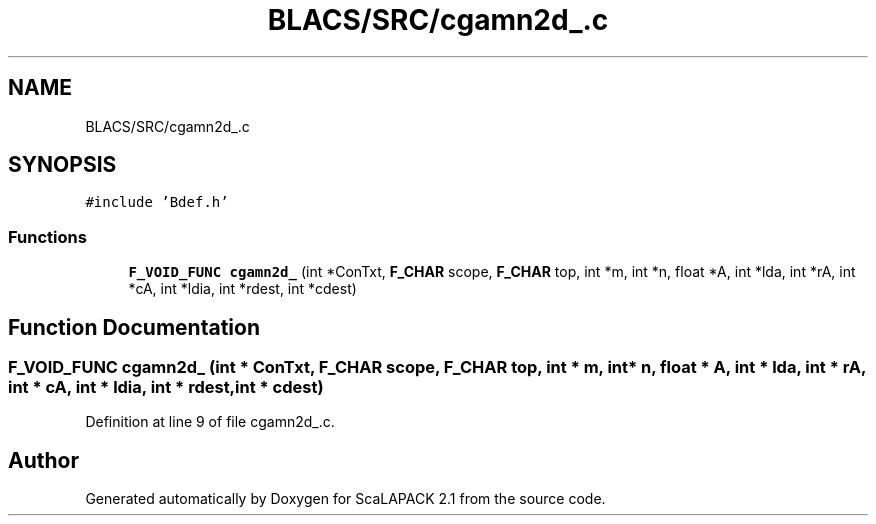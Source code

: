.TH "BLACS/SRC/cgamn2d_.c" 3 "Sat Nov 16 2019" "Version 2.1" "ScaLAPACK 2.1" \" -*- nroff -*-
.ad l
.nh
.SH NAME
BLACS/SRC/cgamn2d_.c
.SH SYNOPSIS
.br
.PP
\fC#include 'Bdef\&.h'\fP
.br

.SS "Functions"

.in +1c
.ti -1c
.RI "\fBF_VOID_FUNC\fP \fBcgamn2d_\fP (int *ConTxt, \fBF_CHAR\fP scope, \fBF_CHAR\fP top, int *m, int *n, float *A, int *lda, int *rA, int *cA, int *ldia, int *rdest, int *cdest)"
.br
.in -1c
.SH "Function Documentation"
.PP 
.SS "\fBF_VOID_FUNC\fP cgamn2d_ (int * ConTxt, \fBF_CHAR\fP scope, \fBF_CHAR\fP top, int * m, int * n, float * A, int * lda, int * rA, int * cA, int * ldia, int * rdest, int * cdest)"

.PP
Definition at line 9 of file cgamn2d_\&.c\&.
.SH "Author"
.PP 
Generated automatically by Doxygen for ScaLAPACK 2\&.1 from the source code\&.
